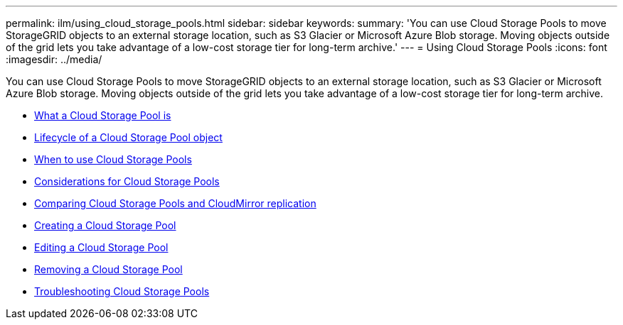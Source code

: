 ---
permalink: ilm/using_cloud_storage_pools.html
sidebar: sidebar
keywords:
summary: 'You can use Cloud Storage Pools to move StorageGRID objects to an external storage location, such as S3 Glacier or Microsoft Azure Blob storage. Moving objects outside of the grid lets you take advantage of a low-cost storage tier for long-term archive.'
---
= Using Cloud Storage Pools
:icons: font
:imagesdir: ../media/

[.lead]
You can use Cloud Storage Pools to move StorageGRID objects to an external storage location, such as S3 Glacier or Microsoft Azure Blob storage. Moving objects outside of the grid lets you take advantage of a low-cost storage tier for long-term archive.


* xref:what_cloud_storage_pool_is.adoc[What a Cloud Storage Pool is]
*  xref:lifecycle_of_cloud_storage_pool_object.adoc[Lifecycle of a Cloud Storage Pool object]
* xref:when_to_use_cloud_storage_pools.adoc[When to use Cloud Storage Pools]
* xref:considerations_for_cloud_storage_pools.adoc[Considerations for Cloud Storage Pools]
* xref:comparing_cloud_storage_pools_to_cloudmirror_replication.adoc[Comparing Cloud Storage Pools and CloudMirror replication]
* xref:creating_cloud_storage_pool.adoc[Creating a Cloud Storage Pool]
* xref:editing_cloud_storage_pool.adoc[Editing a Cloud Storage Pool]
* xref:removing_cloud_storage_pool.adoc[Removing a Cloud Storage Pool]
* xref:troubleshooting_cloud_storage_pools.adoc[Troubleshooting Cloud Storage Pools]
